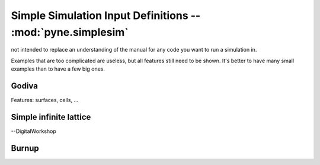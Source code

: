 .. _usersguide_simplesim:

============================================================
Simple Simulation Input Definitions -- :mod:`pyne.simplesim`
============================================================

not intended to replace an understanding of the manual for any code you want to
run a simulation in.

Examples that are too complicated are useless, but all features still need to
be shown. It's better to have many small examples than to have a few big ones.

******
Godiva
******
Features: surfaces, cells, ...

***********************
Simple infinite lattice
***********************

--DigitalWorkshop


******
Burnup
******
